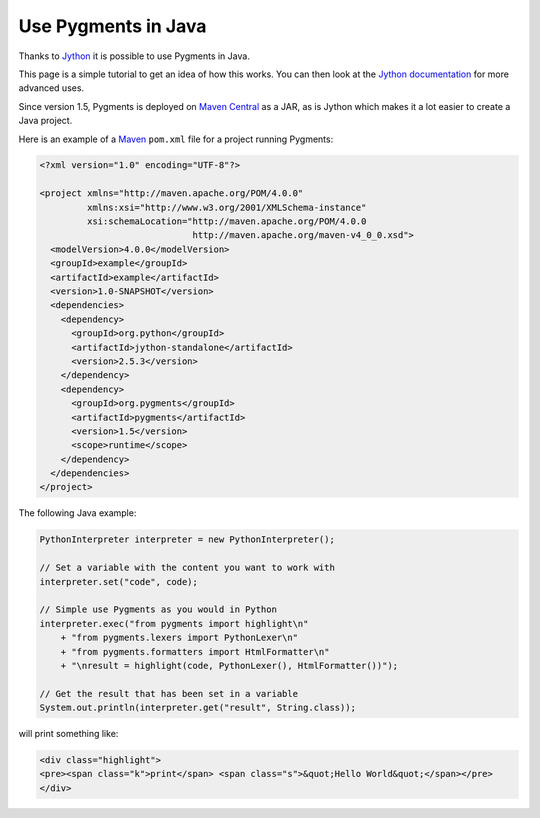 =====================
Use Pygments in Java
=====================

Thanks to `Jython <https://www.jython.org/>`_ it is possible to use Pygments in
Java.

This page is a simple tutorial to get an idea of how this works. You can
then look at the `Jython documentation <https://jython.readthedocs.io/en/latest/>`_ for more
advanced uses.

Since version 1.5, Pygments is deployed on `Maven Central
<https://repo1.maven.org/maven2/org/pygments/pygments/>`_ as a JAR, as is Jython
which makes it a lot easier to create a Java project.

Here is an example of a `Maven <https://maven.apache.org/>`_ ``pom.xml`` file for a
project running Pygments:

.. sourcecode:: xml

    <?xml version="1.0" encoding="UTF-8"?>

    <project xmlns="http://maven.apache.org/POM/4.0.0"
             xmlns:xsi="http://www.w3.org/2001/XMLSchema-instance"
             xsi:schemaLocation="http://maven.apache.org/POM/4.0.0
                                 http://maven.apache.org/maven-v4_0_0.xsd">
      <modelVersion>4.0.0</modelVersion>
      <groupId>example</groupId>
      <artifactId>example</artifactId>
      <version>1.0-SNAPSHOT</version>
      <dependencies>
        <dependency>
          <groupId>org.python</groupId>
          <artifactId>jython-standalone</artifactId>
          <version>2.5.3</version>
        </dependency>
        <dependency>
          <groupId>org.pygments</groupId>
          <artifactId>pygments</artifactId>
          <version>1.5</version>
          <scope>runtime</scope>
        </dependency>
      </dependencies>
    </project>

The following Java example:

.. sourcecode:: java

    PythonInterpreter interpreter = new PythonInterpreter();

    // Set a variable with the content you want to work with
    interpreter.set("code", code);

    // Simple use Pygments as you would in Python
    interpreter.exec("from pygments import highlight\n"
        + "from pygments.lexers import PythonLexer\n"
        + "from pygments.formatters import HtmlFormatter\n"
        + "\nresult = highlight(code, PythonLexer(), HtmlFormatter())");

    // Get the result that has been set in a variable
    System.out.println(interpreter.get("result", String.class));

will print something like:

.. sourcecode:: html

    <div class="highlight">
    <pre><span class="k">print</span> <span class="s">&quot;Hello World&quot;</span></pre>
    </div>

